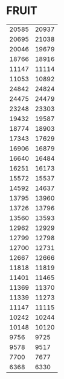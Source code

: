 
* FRUIT
:PROPERTIES:
:TABLE_EXPORT_FILE: recal_star.csv
:TABLE_EXPORT_FORMAT: orgtbl-to-csv
:END:
|-------+-------|
| 20585 | 20937 |
| 20695 | 21038 |
| 20046 | 19679 |
| 18766 | 18916 |
| 11147 | 11114 |
| 11053 | 10892 |
| 24842 | 24824 |
| 24475 | 24479 |
| 23248 | 23303 |
| 19432 | 19587 |
| 18774 | 18903 |
| 17343 | 17629 |
| 16906 | 16879 |
| 16640 | 16484 |
| 16251 | 16173 |
| 15572 | 15537 |
| 14592 | 14637 |
| 13795 | 13960 |
| 13726 | 13796 |
| 13560 | 13593 |
| 12962 | 12929 |
| 12799 | 12798 |
| 12700 | 12731 |
| 12667 | 12666 |
| 11818 | 11819 |
| 11401 | 11465 |
| 11369 | 11370 |
| 11339 | 11273 |
| 11147 | 11115 |
| 10242 | 10244 |
| 10148 | 10120 |
|  9756 |  9725 |
|  9578 |  9517 |
|  7700 |  7677 |
|  6368 |  6330 |
